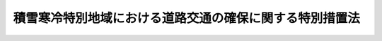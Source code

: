 .. _S31HO072:

========================================================
積雪寒冷特別地域における道路交通の確保に関する特別措置法
========================================================

.. raw:: html
    
    
    <b>積雪寒冷特別地域における道路交通の確保に関する特別措置法<br>
    （昭和三十一年四月十四日法律第七十二号）</b><br><br><div align="right">最終改正：平成二二年三月三一日法律第二〇号</div><br><p>
    </p><div class="arttitle"><a name="1000000000000000000000000000000000000000000000000100000000000000000000000000000">（この法律の目的）</a>
    </div><div class="item"><b>第一条</b>
    <a name="1000000000000000000000000000000000000000000000000100000000001000000000000000000"></a>
    　この法律は、積雪寒冷の度が特にはなはだしい地域における道路の交通を確保するため、当該地域内の道路につき、除雪、防雪及び凍雪害の防止について特別の措置を定め、もつてこれらの地域における産業の振興と民生の安定に寄与することを目的とする。
    </div>
    
    <p>
    </p><div class="arttitle"><a name="1000000000000000000000000000000000000000000000000200000000000000000000000000000">（定義）</a>
    </div><div class="item"><b>第二条</b>
    <a name="1000000000000000000000000000000000000000000000000200000000001000000000000000000"></a>
    　この法律で「道路」とは、<a href="/cgi-bin/idxrefer.cgi?H_FILE=%8f%ba%93%f1%8e%b5%96%40%88%ea%94%aa%81%5a&amp;REF_NAME=%93%b9%98%48%96%40&amp;ANCHOR_F=&amp;ANCHOR_T=" target="inyo">道路法</a>
    （昭和二十七年法律第百八十号）による道路をいう。
    </div>
    <div class="item"><b><a name="1000000000000000000000000000000000000000000000000200000000002000000000000000000">２</a>
    </b>
    　この法律で「道路管理者」とは、<a href="/cgi-bin/idxrefer.cgi?H_FILE=%8f%ba%93%f1%8e%b5%96%40%88%ea%94%aa%81%5a&amp;REF_NAME=%93%b9%98%48%96%40%91%e6%8f%5c%94%aa%8f%f0%91%e6%88%ea%8d%80&amp;ANCHOR_F=1000000000000000000000000000000000000000000000001800000000001000000000000000000&amp;ANCHOR_T=1000000000000000000000000000000000000000000000001800000000001000000000000000000#1000000000000000000000000000000000000000000000001800000000001000000000000000000" target="inyo">道路法第十八条第一項</a>
    に規定する道路管理者をいう。
    </div>
    
    <p>
    </p><div class="arttitle"><a name="1000000000000000000000000000000000000000000000000300000000000000000000000000000">（路線の指定）</a>
    </div><div class="item"><b>第三条</b>
    <a name="1000000000000000000000000000000000000000000000000300000000001000000000000000000"></a>
    　国土交通大臣は、第一条の目的を達成するため、同条に規定する地域内において道路の交通の確保が特に必要であると認められる道路を指定しなければならない。
    </div>
    <div class="item"><b><a name="1000000000000000000000000000000000000000000000000300000000002000000000000000000">２</a>
    </b>
    　前項の指定は、積雪又は寒冷の度、道路の重要性その他の事情を勘案して政令で定める基準に従つて行うものとする。
    </div>
    <div class="item"><b><a name="1000000000000000000000000000000000000000000000000300000000003000000000000000000">３</a>
    </b>
    　国土交通大臣は、第一項の指定をした場合には、当該道路の路線名及び区間を官報で公示しなければならない。
    </div>
    
    <p>
    </p><div class="arttitle"><a name="1000000000000000000000000000000000000000000000000400000000000000000000000000000">（積雪寒冷特別地域道路交通確保五箇年計画）</a>
    </div><div class="item"><b>第四条</b>
    <a name="1000000000000000000000000000000000000000000000000400000000001000000000000000000"></a>
    　国土交通大臣は、昭和四十八年度以降の毎五箇年を各一期として、当該期間中の前条の規定により指定された道路に関する積雪寒冷特別地域道路交通確保五箇年計画（以下「道路交通確保五箇年計画」という。）の案を作成して、閣議の決定を求めなければならない。
    </div>
    <div class="item"><b><a name="1000000000000000000000000000000000000000000000000400000000002000000000000000000">２</a>
    </b>
    　国土交通大臣は、前項の規定による閣議の決定があつたときは、遅滞なく、道路交通確保五箇年計画を関係都道府県知事に通知しなければならない。
    </div>
    <div class="item"><b><a name="1000000000000000000000000000000000000000000000000400000000003000000000000000000">３</a>
    </b>
    　前二項の規定は、道路交通確保五箇年計画を変更しようとする場合に準用する。
    </div>
    
    <p>
    </p><div class="item"><b><a name="1000000000000000000000000000000000000000000000000500000000000000000000000000000">第五条</a>
    </b>
    <a name="1000000000000000000000000000000000000000000000000500000000001000000000000000000"></a>
    　道路交通確保五箇年計画は、次に掲げる事項につき定めなければならない。
    <div class="number"><b><a name="1000000000000000000000000000000000000000000000000500000000001000000001000000000">一</a>
    </b>
    　除雪（除雪機械の整備を含む。次条において同じ。）に関する事項
    </div>
    <div class="number"><b><a name="1000000000000000000000000000000000000000000000000500000000001000000002000000000">二</a>
    </b>
    　防雪に関する事項
    </div>
    <div class="number"><b><a name="1000000000000000000000000000000000000000000000000500000000001000000003000000000">三</a>
    </b>
    　凍雪害の防止（流雪溝の整備を含む。以下同じ。）に関する事項
    </div>
    </div>
    
    <p>
    </p><div class="arttitle"><a name="1000000000000000000000000000000000000000000000000600000000000000000000000000000">（費用の補助）</a>
    </div><div class="item"><b>第六条</b>
    <a name="1000000000000000000000000000000000000000000000000600000000001000000000000000000"></a>
    　国は、道路管理者（国土交通大臣である道路管理者を除く。）が道路交通確保五箇年計画に基づいて実施する除雪、防雪又は凍雪害の防止に係る事業に要する費用については、<a href="/cgi-bin/idxrefer.cgi?H_FILE=%8f%ba%93%f1%8e%b5%96%40%88%ea%94%aa%81%5a&amp;REF_NAME=%93%b9%98%48%96%40&amp;ANCHOR_F=&amp;ANCHOR_T=" target="inyo">道路法</a>
    （第八十八条を除く。）及び<a href="/cgi-bin/idxrefer.cgi?H_FILE=%8f%ba%93%f1%8e%4f%96%40%93%f1%94%aa%93%f1&amp;REF_NAME=%93%b9%98%48%82%cc%8f%43%91%55%82%c9%8a%d6%82%b7%82%e9%96%40%97%a5&amp;ANCHOR_F=&amp;ANCHOR_T=" target="inyo">道路の修繕に関する法律</a>
    （昭和二十三年法律第二百八十二号）の規定にかかわらず、政令で定めるところにより、除雪に係るものにあつてはその三分の二を、防雪又は凍雪害の防止に係るものにあつてはその十分の六を道路管理者に対して補助するものとする。
    </div>
    
    <p>
    </p><div class="arttitle"><a name="1000000000000000000000000000000000000000000000000700000000000000000000000000000">（</a><a href="/cgi-bin/idxrefer.cgi?H_FILE=%8f%ba%93%f1%8e%b5%96%40%88%ea%94%aa%81%5a&amp;REF_NAME=%93%b9%98%48%96%40&amp;ANCHOR_F=&amp;ANCHOR_T=" target="inyo">道路法</a>
    の適用）
    </div><div class="item"><b>第七条</b>
    <a name="1000000000000000000000000000000000000000000000000700000000001000000000000000000"></a>
    　道路管理者が道路交通確保五箇年計画に基いて実施する除雪、防雪又は凍雪害の防止に係る事業については、この法律に定めるものを除くほか、<a href="/cgi-bin/idxrefer.cgi?H_FILE=%8f%ba%93%f1%8e%b5%96%40%88%ea%94%aa%81%5a&amp;REF_NAME=%93%b9%98%48%96%40&amp;ANCHOR_F=&amp;ANCHOR_T=" target="inyo">道路法</a>
    の規定の適用があるものとする。この場合において、当該除雪又は防雪に係る事業に関しては、<a href="/cgi-bin/idxrefer.cgi?H_FILE=%8f%ba%93%f1%8e%b5%96%40%88%ea%94%aa%81%5a&amp;REF_NAME=%93%b9%98%48%96%40%91%e6%98%5a%8f%5c%88%ea%8f%f0%91%e6%88%ea%8d%80&amp;ANCHOR_F=100000000000000000000000000000000000000000000000610000000000100000000000%E3%80%8D%E3%81%A8%E3%81%82%E3%82%8B%E3%81%AE%E3%81%AF%E3%80%8C%E7%A9%8D%E9%9B%AA%E5%AF%92%E5%86%B7%E7%89%B9%E5%88%A5%E5%9C%B0%E5%9F%9F%E3%81%AB%E3%81%8A%E3%81%91%E3%82%8B%E9%81%93%E8%B7%AF%E4%BA%A4%E9%80%9A%E3%81%AE%E7%A2%BA%E4%BF%9D%E3%81%AB%E9%96%A2%E3%81%99%E3%82%8B%E7%89%B9%E5%88%A5%E6%8E%AA%E7%BD%AE%E6%B3%95%EF%BC%88%E6%98%AD%E5%92%8C%E4%B8%89%E5%8D%81%E4%B8%80%E5%B9%B4%E6%B3%95%E5%BE%8B%E7%AC%AC%E4%B8%83%E5%8D%81%E4%BA%8C%E5%8F%B7%EF%BC%89%E7%AC%AC%E5%9B%9B%E6%9D%A1%E7%AC%AC%E4%B8%80%E9%A0%85%E3%81%AB%E8%A6%8F%E5%AE%9A%E3%81%99%E3%82%8B%E9%81%93%E8%B7%AF%E4%BA%A4%E9%80%9A%E7%A2%BA%E4%BF%9D%E4%BA%94%E7%AE%87%E5%B9%B4%E8%A8%88%E7%94%BB%E3%81%AB%E5%9F%BA%E3%81%84%E3%81%A6%E5%AE%9F%E6%96%BD%E3%81%95%E3%82%8C%E3%82%8B%E9%99%A4%E9%9B%AA%E5%8F%88%E3%81%AF%E9%98%B2%E9%9B%AA%E3%81%AB%E4%BF%82%E3%82%8B%E4%BA%8B%E6%A5%AD%E3%80%8D%E3%81%A8%E3%80%81%E3%80%8C%E5%BD%93%E8%A9%B2%E5%B7%A5%E4%BA%8B%E3%80%8D%E3%81%A8%E3%81%82%E3%82%8B%E3%81%AE%E3%81%AF%E3%80%8C%E5%BD%93%E8%A9%B2%E9%99%A4%E9%9B%AA%E5%8F%88%E3%81%AF%E9%98%B2%E9%9B%AA%E3%81%AB%E4%BF%82%E3%82%8B%E4%BA%8B%E6%A5%AD%E3%80%8D%E3%81%A8%E8%AA%AD%E3%81%BF%E6%9B%BF%E3%81%88%E3%81%A6%E3%80%81%E5%90%8C%E6%9D%A1%E3%81%AE%E8%A6%8F%E5%AE%9A%E5%8F%8A%E3%81%B3%E5%90%8C%E6%9D%A1%E3%81%AB%E4%BF%82%E3%82%8B&lt;A%20HREF=" target="inyo">道路法</a>
    のその他の規定を適用する。
    </div>
    
    
    <br><a name="5000000000000000000000000000000000000000000000000000000000000000000000000000000"></a>
    　　　<a name="5000000001000000000000000000000000000000000000000000000000000000000000000000000"><b>附　則</b></a>
    <br><p></p><div class="item"><b>１</b>
    　この法律は、公布の日から施行する。ただし、第六条の規定は、昭和三十二年四月一日から施行する。
    </div>
    <div class="item"><b>２</b>
    　平成二十二年度において国土交通大臣が道路交通確保五箇年計画に基づいて実施する道路法第十三条第一項に規定する指定区間内の一般国道についての防雪又は凍雪害の防止に係る事業（同法附則第二項の規定により読み替えて適用する同法第五十条第二項に規定する特定事業に該当するものに限る。）に要する費用に関する国の負担の割合は、同法附則第二項の規定により読み替えて適用する同法第五十条第二項の規定にかかわらず、三分の二とする。
    </div>
    <div class="item"><b>３</b>
    　国は、当分の間、道路管理者に対し、第六条の規定により国がその費用について補助する事業で日本電信電話株式会社の株式の売払収入の活用による社会資本の整備の促進に関する特別措置法（昭和六十二年法律第八十六号）第二条第一項第二号に該当するものに要する費用に充てる資金について、予算の範囲内において、第六条の規定（この規定による国の補助の割合について、この規定と異なる定めをした法令の規定がある場合には、当該異なる定めをした法令の規定を含む。以下同じ。）により国が補助する金額に相当する金額を無利子で貸し付けることができる。
    </div>
    <div class="item"><b>４</b>
    　前項の国の貸付金の償還期間は、五年（二年以内の据置期間を含む。）以内で政令で定める期間とする。
    </div>
    <div class="item"><b>５</b>
    　前項に定めるもののほか、附則第三項の規定による貸付金の償還方法、償還期限の繰上げその他償還に関し必要な事項は、政令で定める。
    </div>
    <div class="item"><b>６</b>
    　国は、附則第三項の規定により、道路管理者に対し貸付けを行つた場合には、当該貸付けの対象である事業に係る第六条の規定による国の補助については、当該貸付金の償還時において、当該貸付金の償還金に相当する金額を交付することにより行うものとする。
    </div>
    <div class="item"><b>７</b>
    　道路管理者が、附則第三項の規定による貸付けを受けた無利子貸付金について、附則第四項及び第五項の規定に基づき定められる償還期限を繰り上げて償還を行つた場合（政令で定める場合を除く。）における前項の規定の適用については、当該償還は、当該償還期限の到来時に行われたものとみなす。
    </div>
    
    <br>　　　<a name="5000000002000000000000000000000000000000000000000000000000000000000000000000000"><b>附　則　（昭和三三年三月三一日法律第三四号）　抄</b></a>
    <br><p></p><div class="item"><b>１</b>
    　この法律は、昭和三十三年四月一日から施行する。
    </div>
    
    <br>　　　<a name="5000000003000000000000000000000000000000000000000000000000000000000000000000000"><b>附　則　（昭和三三年三月三一日法律第三六号）　抄</b></a>
    <br><p>
    </p><div class="arttitle">（施行期日）</div>
    <div class="item"><b>第一条</b>
    　この法律は、昭和三十三年四月一日から施行する。
    </div>
    
    <br>　　　<a name="5000000004000000000000000000000000000000000000000000000000000000000000000000000"><b>附　則　（昭和三六年三月三一日法律第五二号）　抄</b></a>
    <br><p></p><div class="arttitle">（施行期日）</div>
    <div class="item"><b>１</b>
    　この法律は、昭和三十六年四月一日から施行する。
    </div>
    
    <br>　　　<a name="5000000005000000000000000000000000000000000000000000000000000000000000000000000"><b>附　則　（昭和三六年一一月一五日法律第二二五号）</b></a>
    <br><p></p><div class="item"><b>１</b>
    　この法律は、昭和三十七年四月一日から施行する。
    </div>
    <div class="item"><b>２</b>
    　改正後の積雪寒冷特別地域における道路交通の確保に関する特別措置法第六条の規定は、昭和三十七年度分の予算に係る国の補助金から適用し、昭和三十六年度分の予算に係る国の補助金で翌年度に繰り越したものについては、なお従前の例による。
    </div>
    
    <br>　　　<a name="5000000006000000000000000000000000000000000000000000000000000000000000000000000"><b>附　則　（昭和三八年七月一五日法律第一四八号）</b></a>
    <br><p></p><div class="item"><b>１</b>
    　この法律は、公布の日から施行する。
    </div>
    <div class="item"><b>２</b>
    　この法律による改正後の積雪寒冷特別地域における道路交通の確保に関する特別措置法第五条の二の規定は、昭和三十八年度の予算に係る国の負担金から適用する。
    </div>
    
    <br>　　　<a name="5000000007000000000000000000000000000000000000000000000000000000000000000000000"><b>附　則　（昭和三九年三月三一日法律第三四号）　抄</b></a>
    <br><p></p><div class="arttitle">（施行期日）</div>
    <div class="item"><b>１</b>
    　この法律は、昭和三十九年四月一日から施行する。
    </div>
    
    <br>　　　<a name="5000000008000000000000000000000000000000000000000000000000000000000000000000000"><b>附　則　（昭和三九年七月九日法律第一六三号）　抄</b></a>
    <br><p></p><div class="arttitle">（施行期日）</div>
    <div class="item"><b>１</b>
    　この法律は、昭和四十年四月一日から施行する。
    </div>
    
    <br>　　　<a name="5000000009000000000000000000000000000000000000000000000000000000000000000000000"><b>附　則　（昭和四二年七月六日法律第五二号）　抄</b></a>
    <br><p></p><div class="item"><b>１</b>
    　この法律は、公布の日から施行する。
    </div>
    
    <br>　　　<a name="5000000010000000000000000000000000000000000000000000000000000000000000000000000"><b>附　則　（昭和四五年五月一六日法律第六三号）　抄</b></a>
    <br><p></p><div class="item"><b>１</b>
    　この法律は、公布の日から施行する。
    </div>
    
    <br>　　　<a name="5000000011000000000000000000000000000000000000000000000000000000000000000000000"><b>附　則　（昭和四八年六月二一日法律第三六号）　抄</b></a>
    <br><p></p><div class="item"><b>１</b>
    　この法律は、公布の日から施行する。
    </div>
    
    <br>　　　<a name="5000000012000000000000000000000000000000000000000000000000000000000000000000000"><b>附　則　（昭和六一年五月八日法律第四六号）　抄</b></a>
    <br><p></p><div class="item"><b>１</b>
    　この法律は、公布の日から施行する。
    </div>
    <div class="item"><b>２</b>
    　この法律（第十一条、第十二条及び第三十四条の規定を除く。）による改正後の法律の昭和六十一年度から昭和六十三年度までの各年度の特例に係る規定並びに昭和六十一年度及び昭和六十二年度の特例に係る規定は、昭和六十一年度から昭和六十三年度までの各年度（昭和六十一年度及び昭和六十二年度の特例に係るものにあつては、昭和六十一年度及び昭和六十二年度。以下この項において同じ。）の予算に係る国の負担（当該国の負担に係る都道府県又は市町村の負担を含む。以下この項において同じ。）又は補助（昭和六十年度以前の年度における事務又は事業の実施により昭和六十一年度以降の年度に支出される国の負担又は補助及び昭和六十年度以前の年度の国庫債務負担行為に基づき昭和六十一年度以降の年度に支出すべきものとされた国の負担又は補助を除く。）並びに昭和六十一年度から昭和六十三年度までの各年度における事務又は事業の実施により昭和六十四年度（昭和六十一年度及び昭和六十二年度の特例に係るものにあっては、昭和六十港整備特別会計法の規定は、昭和六十二年度の予算から適用する。
    </div>
    
    <br>　　　<a name="5000000014000000000000000000000000000000000000000000000000000000000000000000000"><b>附　則　（平成元年四月一〇日法律第二二号）　抄</b></a>
    <br><p></p><div class="arttitle">（施行期日等）</div>
    <div class="item"><b>１</b>
    　この法律は、公布の日から施行する。
    </div>
    <div class="item"><b>２</b>
    　この法律（第十一条、第十二条及び第三十四条の規定を除く。）による改正後の法律の平成元年度及び平成二年度の特例に係る規定並びに平成元年度の特例に係る規定は、平成元年度及び平成二年度（平成元年度の特例に係るものにあっては、平成元年度。以下この項において同じ。）の予算に係る国の負担（当該国の負担に係る都道府県又は市町村の負担を含む。以下この項及び次項において同じ。）又は補助（昭和六十三年度以前の年度における事務又は事業の実施により平成元年度以降の年度に支出される国の負担及び昭和六十三年度以前の年度の国庫債務負担行為に基づき平成元年度以降の年度に支出すべきものとされた国の負担又は補助を除く。）並びに平成元年度及び平成二年度における事務又は事業の実施により平成三年度（平成元年度の特例に係るものにあっては、平成二年度。以下この項において同じ。）以降の年度に支出される国の負担、平成元年度及び平成二年度の国庫債務負担行為に基づき平成三年度以降の年度に支出すべきものとされる国の負担又は補助並びに平成元年度及び平成二年度の歳出予算に係る国の負担又は補助で平成三年度以降の年度に繰り越されるものについて適用し、昭和六十三年度以前の年度における事務又は事業の実施により平成元年度以降の年度に支出される国の負担、昭和六十三年度以前の年度の国庫債務負担行為に基づき平成元年度以降の年度に支出すべきものとされた国の負担又は補助及び昭和六十三年度以前の年度の歳出予算に係る国の負担又は補助で平成元年度以降の年度に繰り越されたものについては、なお従前の例による。
    </div>
    
    <br>　　　<a name="5000000015000000000000000000000000000000000000000000000000000000000000000000000"><b>附　則　（平成三年三月三〇日法律第一五号）</b></a>
    <br><p></p><div class="item"><b>１</b>
    　この法律は、平成三年四月一日から施行する。
    </div>
    <div class="item"><b>２</b>
    　この法律（第十一条及び第十九条の規定を除く。）による改正後の法律の平成三年度及び平成四年度の特例に係る規定並びに平成三年度の特例に係る規定は、平成三年度及び平成四年度（平成三年度の特例に係るものにあっては平成三年度とする。以下この項において同じ。）の予算に係る国の負担（当該国の負担に係る都道府県又は市町村の負担を含む。以下この項において同じ。）又は補助（平成二年度以前の年度における事務又は事業の実施により平成三年度以降の年度に支出される国の負担及び平成二年度以前の年度の国庫債務負担行為に基づき平成三年度以降の年度に支出すべきものとされた国の負担又は補助を除く。）並びに平成三年度及び平成四年度における事務又は事業の実施により平五年度（平成三年度の特例に係るものにあっては平成四年度とする。以下この項において同じ。）以降の年度に支出される国の負担、平成三年度及び平成四年度の国庫債務負担行為に基づき平成五年度以降の年度に支出すべきものとされる国の負担又は補助並びに平成三年度及び平成四年度の歳出予算に係る国の負担又は補助で平成五年度以降の年度に繰り越されるものについて適用し、平成二年度以前の年度における事務又は事業の実施により平成三年度以降の年度に支出される国の負担、平成二年度以前の年度の国庫債務負担行為に基づき平成三年度以降の年度に支出すべきものとされた国の負担又は補助及び平成二年度以前の年度の歳出予算に係る国の負担又は補助で平成三年度以降の年度に繰り越されたものについては、なお従前の例による。
    </div>
    
    <br>　　　<a name="5000000016000000000000000000000000000000000000000000000000000000000000000000000"><b>附　則　（平成五年三月三一日法律第八号）　抄</b></a>
    <br><p></p><div class="arttitle">（施行期日等）</div>
    <div class="item"><b>１</b>
    　この法律は、平成五年四月一日から施行する。
    </div>
    <div class="item"><b>２</b>
    　この法律（第十一条及び第二十条の規定を除く。）による改正後の法律の規定は、平成五年度以降の年度の予算に係る国の負担（当該国の負担に係る都道府県又は市町村の負担を含む。以下この項において同じ。）又は補助（平成四年度以前の年度における事務又は事業の実施により平成五年度以降の年度に支出される国の負担及び平成四年度以前の年度の国庫債務負担行為に基づき平成五年度以降の年度に支出すべきものとされた国の負担又は補助を除く。）について適用し、平成四年度以前の年度における事務又は事業の実施により平成五年度以降の年度に支出される国の負担、平成四年度以前の年度の国庫債務負担行為に基づき平成五年度以降の年度に支出すべきものとされた国の負担又は補助及び平成四年度以前の年度の歳出予算に係る国の負担又は補助で平成五年度以降の年度に繰り越されたものについては、なお従前の例による。
    </div>
    
    <br>　　　<a name="5000000017000000000000000000000000000000000000000000000000000000000000000000000"><b>附　則　（平成一一年七月一六日法律第八七号）　抄</b></a>
    <br><p>
    </p><div class="arttitle">（施行期日）</div>
    <div class="item"><b>第一条</b>
    　この法律は、平成十二年四月一日から施行する。
    </div>
    
    <p>
    </p><div class="arttitle">（検討）</div>
    <div class="item"><b>第二百五十条</b>
    　新地方自治法第二条第九項第一号に規定する第一号法定受託事務については、できる限り新たに設けることのないようにするとともに、新地方自治法別表第一に掲げるもの及び新地方自治法に基づく政令に示すものについては、地方分権を推進する観点から検討を加え、適宜、適切な見直しを行うものとする。
    </div>
    
    <p>
    </p><div class="item"><b>第二百五十一条</b>
    　政府は、地方公共団体が事務及び事業を自主的かつ自立的に執行できるよう、国と地方公共団体との役割分担に応じた地方税財源の充実確保の方途について、経済情勢の推移等を勘案しつつ検討し、その結果に基づいて必要な措置を講ずるものとする。
    </div>
    
    <p>
    </p><div class="item"><b>第二百五十二条</b>
    　政府は、医療保険制度、年金制度等の改革に伴い、社会保険の事務処理の体制、これに従事する職員の在り方等について、被保険者等の利便性の確保、事務処理の効率化等の視点に立って、検討し、必要があると認めるときは、その結果に基づいて所要の措置を講ずるものとする。
    </div>
    
    <br>　　　<a name="5000000018000000000000000000000000000000000000000000000000000000000000000000000"><b>附　則　（平成一一年一二月二二日法律第一六〇号）　抄</b></a>
    <br><p>
    </p><div class="arttitle">（施行期日）</div>
    <div class="item"><b>第一条</b>
    　この法律（第二条及び第三条を除く。）は、平成十三年一月六日から施行する。
    </div>
    
    <br>　　　<a name="5000000019000000000000000000000000000000000000000000000000000000000000000000000"><b>附　則　（平成一四年二月八日法律第一号）　抄</b></a>
    <br><p>
    </p><div class="arttitle">（施行期日）</div>
    <div class="item"><b>第一条</b>
    　この法律は、公布の日から施行する。
    </div>
    
    <br>　　　<a name="5000000020000000000000000000000000000000000000000000000000000000000000000000000"><b>附　則　（平成二二年三月三一日法律第二〇号）　抄</b></a>
    <br><p>
    </p><div class="arttitle">（施行期日）</div>
    <div class="item"><b>第一条</b>
    　この法律は、平成二十二年四月一日から施行する。
    </div>
    
    <p>
    </p><div class="arttitle">（経過措置）</div>
    <div class="item"><b>第二条</b>
    　第一条から第八条まで並びに附則第六条及び第九条の規定による改正後の次の各号に掲げる法律の規定は、当該各号に定める国の負担（当該国の負担に係る都道府県又は市町村の負担を含む。以下この条において同じ。）について適用し、平成二十一年度以前の年度における事務又は事業の実施により平成二十二年度以降の年度に支出される国の負担、平成二十一年度以前の年度の国庫債務負担行為に基づき平成二十二年度以降の年度に支出すべきものとされた国の負担及び平成二十一年度以前の年度の歳出予算に係る国の負担で平成二十二年度以降の年度に繰り越されたものに特別地域における道路交通の確保に関する特別措置法附則第二項</div>
    <div class="para1"><b>ニ</b>　高速自動車国道法附則第二項の規定により読み替えて適用する同法第二十条第一項</div>
    <div class="para1"><b>ホ</b>　河川法附則第二項の規定により読み替えて適用する同法第六十条第一項</div>
    <div class="para1"><b>ヘ</b>　沖縄振興特別措置法（平成十四年法律第十四号）附則第十一条の規定により読み替えて適用する同法別表五の項</div>
    
    
    <div class="number"><b>二</b>
    　次に掲げる法律の規定　平成二十二年度以降の年度の予算に係る国の負担（平成二十一年度以前の年度における事務又は事業の実施により平成二十二年度以降の年度に支出される国の負担及び平成二十一年度以前の年度の国庫債務負担行為に基づき平成二十二年度以降の年度に支出すべきものとされた国の負担を除く。）<div class="para1"><b>イ</b>　道路の修繕に関する法律第二条第三項</div>
    <div class="para1"><b>ロ</b>　共同溝の整備等に関する特別措置法第二十二条第一項</div>
    <div class="para1"><b>ハ</b>　電線共同溝の整備等に関する特別措置法第二十二条第一項</div>
    <div class="para1"><b>ニ</b>　特別会計に関する法律（平成十九年法律第二十三号）第二百一条第二項</div>
    
    </div>
    <div class="number"><b>三</b>
    　次に掲げる法律の規定　平成二十三年度以降の年度の予算に係る国の負担（平成二十二年度以前の年度における事務又は事業の実施により平成二十三年度以降の年度に支出される国の負担及び平成二十二年度以前の年度の国庫債務負担行為に基づき平成二十三年度以降の年度に支出すべきものとされた国の負担を除く。）<div class="para1"><b>イ</b>　砂防法第十四条第二項</div>
    <div class="para1"><b>ロ</b>　道路法第五十条第二項</div>
    <div class="para1"><b>ハ</b>　高速自動車国道法第二十条第一項</div>
    <div class="para1"><b>ニ</b>　河川法第六十条第一項</div>
    <div class="para1"><b>ホ</b>　沖縄振興特別措置法別表五の項</div>
    
    </div>
    
    
    <p>
    </p><div class="arttitle">（政令への委任）</div>
    <div class="item"><b>第三条</b>
    　前条に定めるもののほか、この法律の施行に関し必要な経過措置は、政令で定める。
    </div>
    
    <br><br>